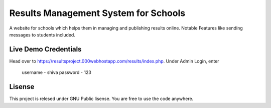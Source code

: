 ###################
Results Management System for Schools
###################

A website for schools which helps them in managing and publishing results online. Notable Features like sending messages to students included.

*******************
Live Demo Credentials
*******************

Head over to https://resultsproject.000webhostapp.com/results/index.php.
Under Admin Login, enter
 username - shiva
 password - 123


*******************
Lisense
*******************

This project is relesed under GNU Public lisense. You are free to use the code anywhere.

